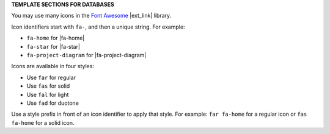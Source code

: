 .. 
.. xxxxx
..


.. vale off

**TEMPLATE SECTIONS FOR DATABASES**

.. vale on


.. databases-font-awesome-picker-useany-start

You may use many icons in the `Font Awesome <https://fontawesome.com/icons>`__ |ext_link| library.

Icon identifiers start with ``fa-``, and then a unique string. For example:

* ``fa-home`` for |fa-home|
* ``fa-star`` for |fa-star|
* ``fa-project-diagram`` for |fa-project-diagram|

Icons are available in four styles:

* Use ``far`` for regular
* Use ``fas`` for solid
* Use ``fal`` for light
* Use ``fad`` for duotone

Use a style prefix in front of an icon identifier to apply that style. For example: ``far fa-home`` for a regular icon or ``fas fa-home`` for a solid icon.

.. databases-font-awesome-picker-useany-end
